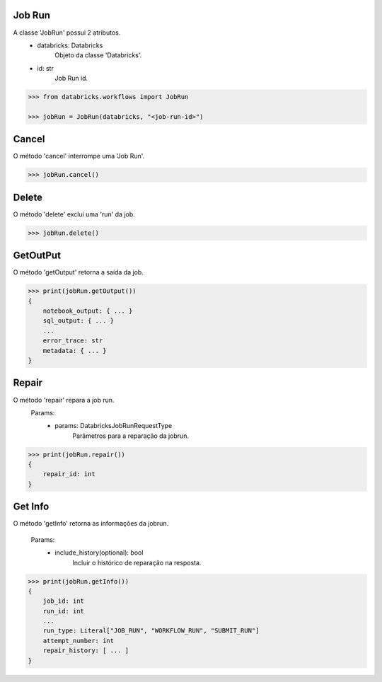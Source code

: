 Job Run
=======

A classe 'JobRun' possui 2 atributos.
    + databricks: Databricks
        Objeto da classe 'Databricks'.
    + id: str
        Job Run id.

.. code-block:: python

    >>> from databricks.workflows import JobRun

    >>> jobRun = JobRun(databricks, "<job-run-id>")


Cancel
======

O método 'cancel' interrompe uma 'Job Run'.

.. code-block:: python

    >>> jobRun.cancel()

Delete
======

O método 'delete' exclui uma 'run' da job.

.. code-block:: python

    >>> jobRun.delete()

GetOutPut
=========

O método 'getOutput' retorna a saída da job.

.. code-block:: python

    >>> print(jobRun.getOutput())
    {
        notebook_output: { ... }
        sql_output: { ... }
        ...
        error_trace: str
        metadata: { ... }
    }

Repair
======

O método 'repair' repara a job run.
    Params:
        + params: DatabricksJobRunRequestType
            Parâmetros para a reparação da jobrun.

.. code-block:: python

    >>> print(jobRun.repair())
    {
        repair_id: int
    }
    

Get Info
========

O método 'getInfo' retorna as informações da jobrun.

    Params:
        + include_history(optional): bool
            Incluir o histórico de reparação na resposta.

.. code-block:: python

    >>> print(jobRun.getInfo())
    {
        job_id: int
        run_id: int
        ...
        run_type: Literal["JOB_RUN", "WORKFLOW_RUN", "SUBMIT_RUN"]
        attempt_number: int
        repair_history: [ ... ]
    }